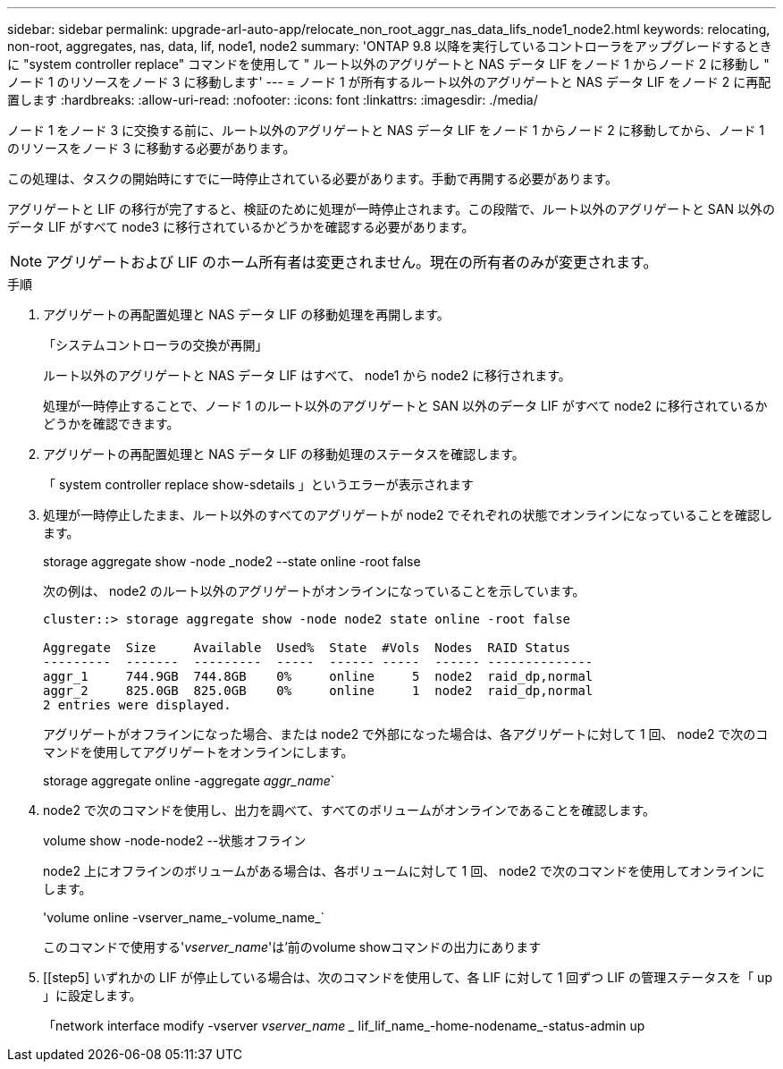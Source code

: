 ---
sidebar: sidebar 
permalink: upgrade-arl-auto-app/relocate_non_root_aggr_nas_data_lifs_node1_node2.html 
keywords: relocating, non-root, aggregates, nas, data, lif, node1, node2 
summary: 'ONTAP 9.8 以降を実行しているコントローラをアップグレードするときに "system controller replace" コマンドを使用して " ルート以外のアグリゲートと NAS データ LIF をノード 1 からノード 2 に移動し " ノード 1 のリソースをノード 3 に移動します' 
---
= ノード 1 が所有するルート以外のアグリゲートと NAS データ LIF をノード 2 に再配置します
:hardbreaks:
:allow-uri-read: 
:nofooter: 
:icons: font
:linkattrs: 
:imagesdir: ./media/


[role="lead"]
ノード 1 をノード 3 に交換する前に、ルート以外のアグリゲートと NAS データ LIF をノード 1 からノード 2 に移動してから、ノード 1 のリソースをノード 3 に移動する必要があります。

この処理は、タスクの開始時にすでに一時停止されている必要があります。手動で再開する必要があります。

アグリゲートと LIF の移行が完了すると、検証のために処理が一時停止されます。この段階で、ルート以外のアグリゲートと SAN 以外のデータ LIF がすべて node3 に移行されているかどうかを確認する必要があります。


NOTE: アグリゲートおよび LIF のホーム所有者は変更されません。現在の所有者のみが変更されます。

.手順
. アグリゲートの再配置処理と NAS データ LIF の移動処理を再開します。
+
「システムコントローラの交換が再開」

+
ルート以外のアグリゲートと NAS データ LIF はすべて、 node1 から node2 に移行されます。

+
処理が一時停止することで、ノード 1 のルート以外のアグリゲートと SAN 以外のデータ LIF がすべて node2 に移行されているかどうかを確認できます。

. アグリゲートの再配置処理と NAS データ LIF の移動処理のステータスを確認します。
+
「 system controller replace show-sdetails 」というエラーが表示されます

. 処理が一時停止したまま、ルート以外のすべてのアグリゲートが node2 でそれぞれの状態でオンラインになっていることを確認します。
+
storage aggregate show -node _node2 --state online -root false

+
次の例は、 node2 のルート以外のアグリゲートがオンラインになっていることを示しています。

+
[listing]
----
cluster::> storage aggregate show -node node2 state online -root false

Aggregate  Size     Available  Used%  State  #Vols  Nodes  RAID Status
---------  -------  ---------  -----  ------ -----  ------ --------------
aggr_1     744.9GB  744.8GB    0%     online     5  node2  raid_dp,normal
aggr_2     825.0GB  825.0GB    0%     online     1  node2  raid_dp,normal
2 entries were displayed.
----
+
アグリゲートがオフラインになった場合、または node2 で外部になった場合は、各アグリゲートに対して 1 回、 node2 で次のコマンドを使用してアグリゲートをオンラインにします。

+
storage aggregate online -aggregate _aggr_name_`

. node2 で次のコマンドを使用し、出力を調べて、すべてのボリュームがオンラインであることを確認します。
+
volume show -node-node2 --状態オフライン

+
node2 上にオフラインのボリュームがある場合は、各ボリュームに対して 1 回、 node2 で次のコマンドを使用してオンラインにします。

+
'volume online -vserver_name_-volume_name_`

+
このコマンドで使用する'_vserver_name_'は'前のvolume showコマンドの出力にあります



. [[step5] いずれかの LIF が停止している場合は、次のコマンドを使用して、各 LIF に対して 1 回ずつ LIF の管理ステータスを「 up 」に設定します。
+
「network interface modify -vserver _vserver_name __ lif_lif_name_-home-nodename_-status-admin up


